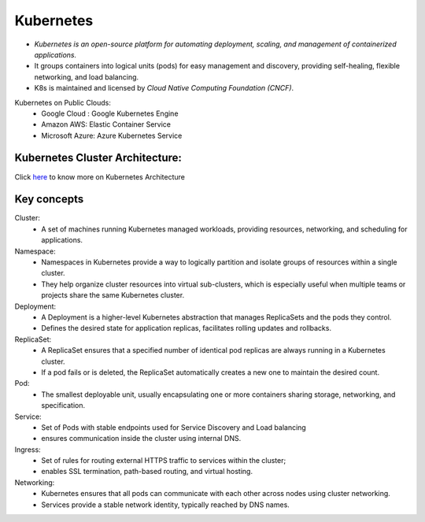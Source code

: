 Kubernetes
=======================

- `Kubernetes is an open-source platform for automating deployment, scaling, and management of containerized applications.`
- It groups containers into logical units (pods) for easy management and discovery, providing self-healing, 
  flexible networking, and load balancing.
- K8s is maintained and licensed by `Cloud Native Computing Foundation (CNCF)`.

Kubernetes on Public Clouds:
    - Google Cloud : Google Kubernetes Engine
    - Amazon AWS: Elastic Container Service
    - Microsoft Azure: Azure Kubernetes Service

Kubernetes Cluster Architecture:
----------------------------------------

Click `here <https://kubernetes.io/docs/concepts/architecture/>`_ to know more on Kubernetes Architecture

.. image:: https://kubernetes.io/images/docs/kubernetes-cluster-architecture.svg
   :align: center

Key concepts
--------------------
Cluster:
    - A set of machines running Kubernetes managed workloads, providing resources, networking, and scheduling for applications.

Namespace:
    - Namespaces in Kubernetes provide a way to logically partition and isolate groups of resources within a single cluster. 
    - They help organize cluster resources into virtual sub-clusters, which is especially useful when multiple teams or projects share the same Kubernetes cluster.

Deployment:
    - A Deployment is a higher-level Kubernetes abstraction that manages ReplicaSets and the pods they control.
    - Defines the desired state for application replicas, facilitates rolling updates and rollbacks.
 
ReplicaSet:
    - A ReplicaSet ensures that a specified number of identical pod replicas are always running in a Kubernetes cluster.
    - If a pod fails or is deleted, the ReplicaSet automatically creates a new one to maintain the desired count. 

Pod: 
    - The smallest deployable unit, usually encapsulating one or more containers sharing storage, networking, and specification.

Service: 
    - Set of Pods with stable endpoints used for Service Discovery and Load balancing
    - ensures communication inside the cluster using internal DNS.

Ingress:
    - Set of rules for routing external HTTPS traffic to services within the cluster;
    - enables SSL termination, path-based routing, and virtual hosting.

Networking:
    - Kubernetes ensures that all pods can communicate with each other across nodes using cluster networking.
    - Services provide a stable network identity, typically reached by DNS names.